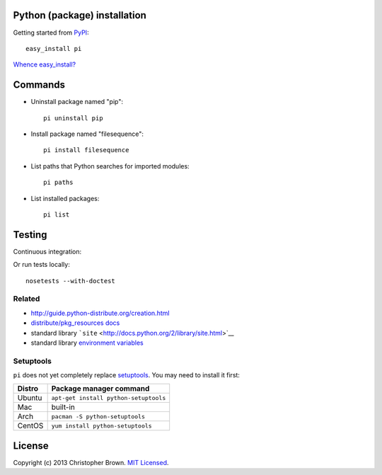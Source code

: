 Python (package) installation
-----------------------------

Getting started from `PyPI <https://pypi.python.org/pypi/pi/>`__:

::

    easy_install pi

`Whence easy\_install? <#setuptools>`__

Commands
--------

-  Uninstall package named "pip":

   ::

       pi uninstall pip

-  Install package named "filesequence":

   ::

       pi install filesequence

-  List paths that Python searches for imported modules:

   ::

       pi paths

-  List installed packages:

   ::

       pi list

Testing
-------

Continuous integration:

|Travis CI Build Status|

Or run tests locally:

::

    nosetests --with-doctest

Related
~~~~~~~

-  http://guide.python-distribute.org/creation.html
-  `distribute/pkg\_resources
   docs <http://pythonhosted.org/distribute/pkg_resources.html>`__
-  standard library
   ```site`` <http://docs.python.org/2/library/site.html>`__
-  standard library `environment
   variables <http://docs.python.org/2/using/cmdline.html#environment-variables>`__

Setuptools
~~~~~~~~~~

``pi`` does not yet completely replace
`setuptools <https://pypi.python.org/pypi/setuptools>`__. You may need
to install it first:

+----------+-----------------------------------------+
| Distro   | Package manager command                 |
+==========+=========================================+
| Ubuntu   | ``apt-get install python-setuptools``   |
+----------+-----------------------------------------+
| Mac      | built-in                                |
+----------+-----------------------------------------+
| Arch     | ``pacman -S python-setuptools``         |
+----------+-----------------------------------------+
| CentOS   | ``yum install python-setuptools``       |
+----------+-----------------------------------------+

License
-------

Copyright (c) 2013 Christopher Brown. `MIT
Licensed <https://raw.github.com/chbrown/pi/master/LICENSE>`__.

.. |Travis CI Build Status| image:: https://travis-ci.org/chbrown/pi.png?branch=master
   :target: https://travis-ci.org/chbrown/pi


